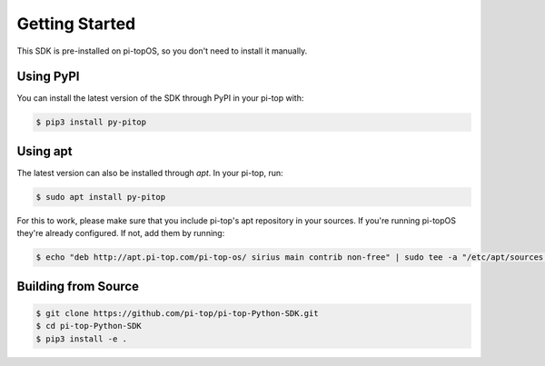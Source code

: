 =================================================
Getting Started
=================================================

This SDK is pre-installed on pi-topOS, so you don't need to install it manually.


Using PyPI
---------------------

You can install the latest version of the SDK through PyPI in your pi-top with:

.. code-block:: sh

    $ pip3 install py-pitop


Using apt
---------------------

The latest version can also be installed through `apt`. In your pi-top, run:

.. code-block:: sh

    $ sudo apt install py-pitop

For this to work, please make sure that you include pi-top's apt repository in
your sources. If you're running pi-topOS they're already configured. If not,
add them by running:

.. code-block:: sh

    $ echo "deb http://apt.pi-top.com/pi-top-os/ sirius main contrib non-free" | sudo tee -a "/etc/apt/sources.list.d/pi-top.list"


Building from Source
---------------------

.. code-block:: sh

    $ git clone https://github.com/pi-top/pi-top-Python-SDK.git
    $ cd pi-top-Python-SDK
    $ pip3 install -e .
